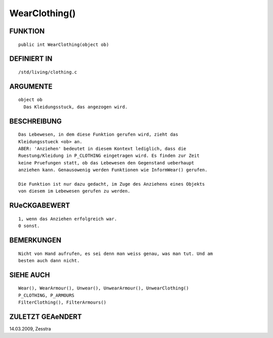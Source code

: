 WearClothing()
==============

FUNKTION
--------
::

     public int WearClothing(object ob) 

DEFINIERT IN
------------
::

     /std/living/clothing.c

ARGUMENTE
---------
::

     object ob
       Das Kleidungsstuck, das angezogen wird.

BESCHREIBUNG
------------
::

     Das Lebewesen, in dem diese Funktion gerufen wird, zieht das
     Kleidungsstueck <ob> an.
     ABER: 'Anziehen' bedeutet in diesem Kontext lediglich, dass die
     Ruestung/Kleidung in P_CLOTHING eingetragen wird. Es finden zur Zeit
     keine Pruefungen statt, ob das Lebewesen den Gegenstand ueberhaupt
     anziehen kann. Genausowenig werden Funktionen wie InformWear() gerufen.

     Die Funktion ist nur dazu gedacht, im Zuge des Anziehens eines Objekts
     von diesem im Lebewesen gerufen zu werden.

RUeCKGABEWERT
-------------
::

     1, wenn das Anziehen erfolgreich war.
     0 sonst.

BEMERKUNGEN
-----------
::

     Nicht von Hand aufrufen, es sei denn man weiss genau, was man tut. Und am
     besten auch dann nicht.

SIEHE AUCH
----------
::

     Wear(), WearArmour(), Unwear(), UnwearArmour(), UnwearClothing()
     P_CLOTHING, P_ARMOURS
     FilterClothing(), FilterArmours()

ZULETZT GEAeNDERT
-----------------
::

14.03.2009, Zesstra

